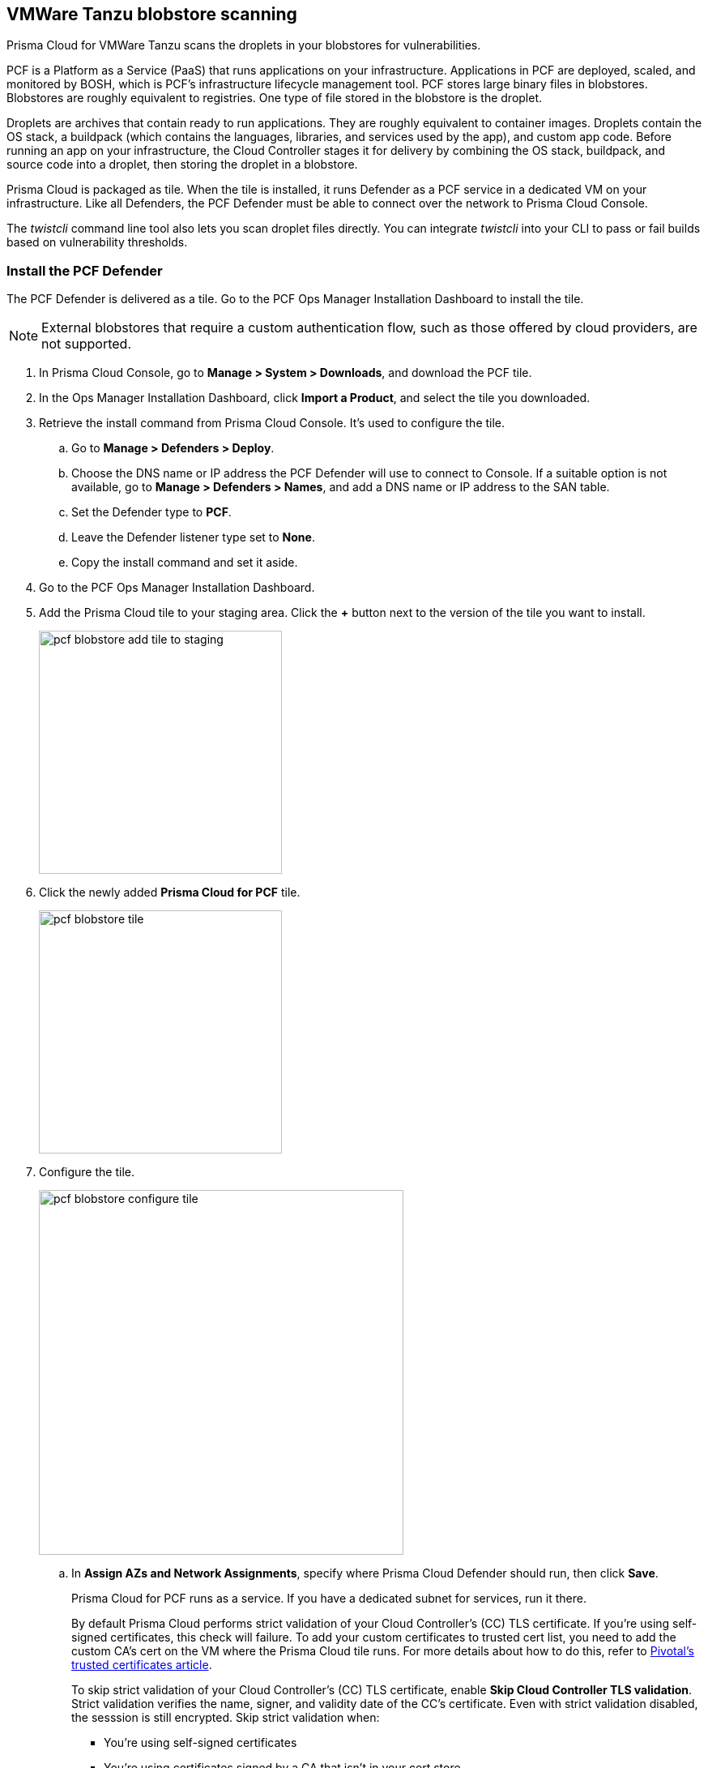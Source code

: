 == VMWare Tanzu blobstore scanning

Prisma Cloud for VMWare Tanzu scans the droplets in your blobstores for vulnerabilities.

PCF is a Platform as a Service (PaaS) that runs applications on your infrastructure.
Applications in PCF are deployed, scaled, and monitored by BOSH, which is PCF's infrastructure lifecycle management tool.
PCF stores large binary files in blobstores.
Blobstores are roughly equivalent to registries.
One type of file stored in the blobstore is the droplet.

Droplets are archives that contain ready to run applications.
They are roughly equivalent to container images.
Droplets contain the OS stack, a buildpack (which contains the languages, libraries, and services used by the app), and custom app code.
Before running an app on your infrastructure, the Cloud Controller stages it for delivery by combining the OS stack, buildpack, and source code into a droplet, then storing the droplet in a blobstore.

Prisma Cloud is packaged as tile.
When the tile is installed, it runs Defender as a PCF service in a dedicated VM on your infrastructure.
Like all Defenders, the PCF Defender must be able to connect over the network to Prisma Cloud Console.

The _twistcli_ command line tool also lets you scan droplet files directly.
You can integrate _twistcli_ into your CLI to pass or fail builds based on vulnerability thresholds.


[.task]
=== Install the PCF Defender

The PCF Defender is delivered as a tile.
Go to the PCF Ops Manager Installation Dashboard to install the tile.

ifdef::compute_edition[]
*Prerequisites:*

* Prisma Cloud Console has already been installed.
One option is to xref:../install/install_pks.adoc#[install Console on Pivotal Container Service (PKS)], although there are xref:../install/getting_started.adoc#[many options], including xref:../install/install_onebox.adoc#[Onebox].
endif::compute_edition[]

NOTE: External blobstores that require a custom authentication flow, such as those offered by cloud providers, are not supported.

[.procedure]
. In Prisma Cloud Console, go to *Manage > System > Downloads*, and download the PCF tile.

. In the Ops Manager Installation Dashboard, click *Import a Product*, and select the tile you downloaded.

. Retrieve the install command from Prisma Cloud Console.
It's used to configure the tile.

.. Go to *Manage > Defenders > Deploy*.

.. Choose the DNS name or IP address the PCF Defender will use to connect to Console.
   If a suitable option is not available, go to *Manage > Defenders > Names*, and add a DNS name or IP address to the SAN table.

.. Set the Defender type to *PCF*.

.. Leave the Defender listener type set to *None*.

.. Copy the install command and set it aside.

. Go to the PCF Ops Manager Installation Dashboard.

. Add the Prisma Cloud tile to your staging area.
Click the *+* button next to the version of the tile you want to install.
+
image::pcf_blobstore_add_tile_to_staging.png[width=300]

. Click the newly added *Prisma Cloud for PCF* tile.
+
image::pcf_blobstore_tile.png[width=300]

. Configure the tile.
+
image::pcf_blobstore_configure_tile.png[width=450]

.. In *Assign AZs and Network Assignments*, specify where Prisma Cloud Defender should run, then click *Save*.
+
Prisma Cloud for PCF runs as a service.
If you have a dedicated subnet for services, run it there.
+
By default Prisma Cloud performs strict validation of your Cloud Controller's (CC) TLS certificate.
If you're using self-signed certificates, this check will failure.
To add your custom certificates to trusted cert list, you need to add the custom CA's cert on the VM where the Prisma Cloud tile runs. 
For more details about how to do this, refer to https://docs.pivotal.io/pivotalcf/2-4/customizing/trusted-certificates.html[Pivotal's trusted certificates article].
+
To skip strict validation of your Cloud Controller's (CC) TLS certificate, enable *Skip Cloud Controller TLS validation*.
Strict validation verifies the name, signer, and validity date of the CC's certificate.
Even with strict validation disabled, the sesssion is still encrypted.
Skip strict validation when:
+
* You're using self-signed certificates
* You're using certificates signed by a CA that isn't in your cert store
* When there's a mismatch between the address you're using to connect to the CC and the common name (CN) or subject alternative name (SAN) in the CC's certificate.

.. In *Prisma Cloud Component Configuration*, enter the install command you copied from Prisma Cloud Console, then click *Save*.

ifdef::compute_edition[]

.. In *Credentials*, select your preferred authentication method: Basic Authentication or Certificate-based Authentication:
+
For Basic Authentication, enter your Prisma Cloud Console credentials, then click *Save*.
+
For Certificate-based Authentication, paste the certificate and private key used for authentication in PEM format, then click *Save*.
+
Notes:
+
* Your xref:../authentication/user_roles.adoc[role] must be Defender Manager or higher.
* For Certificate-based Authentication, the root CA used to sign the certificate used for authentication must be entered under *Manage > Authentication > System Certificates > Advanced Certificate Configuration*. 

endif::compute_edition[]

ifdef::prisma_cloud[]

.. In **Credentials**, enter your Prisma Cloud Console credentials, then click *Save*.
Your xref:../authentication/user_roles.adoc[role]  must be Defender Manager or higher.
+
NOTE: Certificate-based authentication is not supported with Prisma Cloud Enterprise.

endif::prisma_cloud[]



. Install the Prisma Cloud tile.
Return to the Ops Manager Installation Dashboard, click *Review Pending Changes*, select *Prisma Cloud for PCF*, then click *Apply changes*.

. After the changes are applied, validate that Prisma Cloud Defender is running.
Log into Prisma Cloud Console, then navigate to *Manage > Defenders > Manage*.
In the table of deployed Defenders, you should see a Defender of type *PCF*.
+
image::pcf_blobstore_defender_installed.png[width=800]


[.task]
=== Configure Prisma Cloud to scan a blobstore

Prisma Cloud can scan internal and external blobstores, and blobstores configured to use the Fog Ruby gem or WebDAV protocol.

[.procedure]
. Log into Prisma Cloud Console.

. Go to *Defend > Vulnerabilities > PCF Blobstore*.

. Click *Add PCF Blobstore settings*.

. Specify the cloud controller.

. Specify the droplets to scan.
To scan all droplets, enter a wildcard (*).

. Specify the maximum number of droplets to scan.
To scan all droplets, enter 0.

. Click *Add*.

. Click *Save*.


[.task]
=== Review scan reports

Scan reports show all vulnerabilities found in the droplets in blobstores.
By default, droplets are rescanned every 24 hours.

[.procedure]
. Log into Prisma Cloud Console.

. Go to *Monitor > Vulnerabilities > PCF Blobstore* to see a list of summary reports for each droplet.

. To drill into a specific scan report, click on a row in the table.
